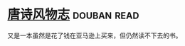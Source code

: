 * [[https://book.douban.com/subject/25800339/][唐诗风物志]]    :douban:read:
又是一本虽然是花了钱在亚马逊上买来，但仍然读不下去的书。
